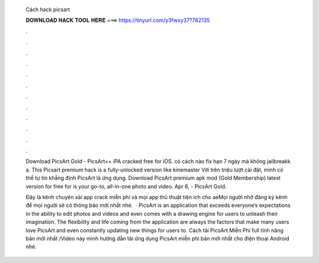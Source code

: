   Cách hack picsart
  
  
  
  𝐃𝐎𝐖𝐍𝐋𝐎𝐀𝐃 𝐇𝐀𝐂𝐊 𝐓𝐎𝐎𝐋 𝐇𝐄𝐑𝐄 ===> https://tinyurl.com/y3fwxy37?782135
  
  
  
  .
  
  
  
  .
  
  
  
  .
  
  
  
  .
  
  
  
  .
  
  
  
  .
  
  
  
  .
  
  
  
  .
  
  
  
  .
  
  
  
  .
  
  
  
  .
  
  
  
  .
  
  Download PicsArt Gold - PicsArt++ iPA cracked free for iOS. có cách nào fix hạn 7 ngày mà không jailbreakk ạ. This Picsart premium hack is a fully-unlocked version like kinemaster Với trên triệu lượt cài đặt, mình có thể tự tin khẳng định PicsArt là ứng dụng. Download PicsArt premium apk mod (Gold Membership) latest version for free for  is your go-to, all-in-one photo and video. Apr 6, - PicsArt Gold.
  
  Đây là kênh chuyên xài app crack miễn phí và mọi app thủ thuật tiện ích cho aeMọi người nhớ đăng ký kênh để mọi người sẽ có thông báo mới nhất nhé.  · PicsArt is an application that exceeds everyone’s expectations in the ability to edit photos and videos and even comes with a drawing engine for users to unleash their imagination. The flexibility and life coming from the application are always the factors that make many users love PicsArt and even constantly updating new things for users to. Cách tải PicsArt Miễn Phí full tính năng bản mới nhất /Video này mình hướng dẫn tải ứng dụng PicsArt miễn phí bản mới nhất cho điện thoại Android nhé.
